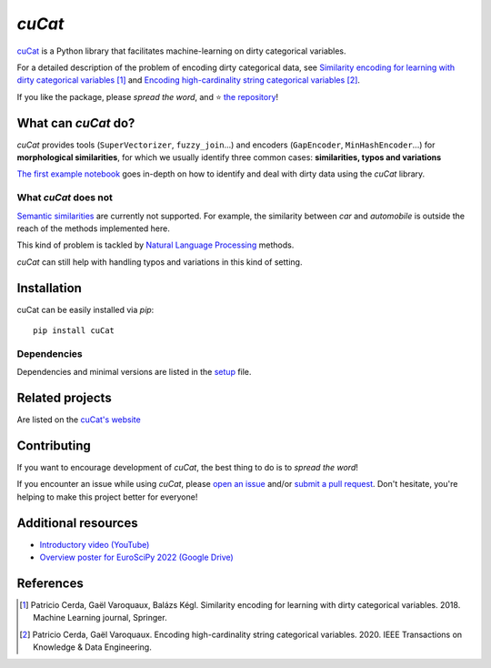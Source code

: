 `cuCat`
===========

.. image:: https://dirty-cat.github.io/stable/_static/cuCat.svg
   :align: center
   :alt: cuCat logo


|py_ver| |pypi_var| |pypi_dl| |codecov| |circleci| |black|

.. |py_ver| image:: https://img.shields.io/pypi/pyversions/cuCat
.. |pypi_var| image:: https://img.shields.io/pypi/v/cuCat?color=informational
.. |pypi_dl| image:: https://img.shields.io/pypi/dm/cuCat
.. |codecov| image:: https://img.shields.io/codecov/c/github/dirty-cat/cuCat/main
.. |circleci| image:: https://img.shields.io/circleci/build/github/dirty-cat/cuCat/main?label=CircleCI
.. |black| image:: https://img.shields.io/badge/code%20style-black-000000.svg

`cuCat <https://dirty-cat.github.io/>`_ is a Python library
that facilitates machine-learning on dirty categorical variables.

For a detailed description of the problem of encoding dirty categorical data, see
`Similarity encoding for learning with dirty categorical variables <https://hal.inria.fr/hal-01806175>`_ [1]_
and `Encoding high-cardinality string categorical variables <https://hal.inria.fr/hal-02171256v4>`_ [2]_.

If you like the package, please *spread the word*, and ⭐ `the repository <https://github.com/dirty-cat/cuCat/>`_!

What can `cuCat` do?
------------------------

`cuCat` provides tools (``SuperVectorizer``, ``fuzzy_join``...) and
encoders (``GapEncoder``, ``MinHashEncoder``...) for **morphological similarities**,
for which we usually identify three common cases: **similarities, typos and variations**

`The first example notebook <https://dirty-cat.github.io/stable/auto_examples/01_cuCategories.html>`_
goes in-depth on how to identify and deal with dirty data using the `cuCat` library.

What `cuCat` does not
~~~~~~~~~~~~~~~~~~~~~~~~~

`Semantic similarities <https://en.wikipedia.org/wiki/Semantic_similarity>`_
are currently not supported.
For example, the similarity between *car* and *automobile* is outside the reach
of the methods implemented here.

This kind of problem is tackled by
`Natural Language Processing <https://en.wikipedia.org/wiki/Natural_language_processing>`_
methods.

`cuCat` can still help with handling typos and variations in this kind of setting.

Installation
------------

cuCat can be easily installed via `pip`::

    pip install cuCat

Dependencies
~~~~~~~~~~~~

Dependencies and minimal versions are listed in the `setup <https://github.com/dirty-cat/cuCat/blob/main/setup.cfg#L26>`_ file.

Related projects
----------------

Are listed on the `cuCat's website <https://dirty-cat.github.io/stable/#related-projects>`_

Contributing
------------

If you want to encourage development of `cuCat`,
the best thing to do is to *spread the word*!

If you encounter an issue while using `cuCat`, please
`open an issue <https://docs.github.com/en/issues/tracking-your-work-with-issues/creating-an-issue>`_ and/or
`submit a pull request <https://docs.github.com/en/pull-requests/collaborating-with-pull-requests/proposing-changes-to-your-work-with-pull-requests/creating-a-pull-request>`_.
Don't hesitate, you're helping to make this project better for everyone!

Additional resources
--------------------

* `Introductory video (YouTube) <https://youtu.be/_GNaaeEI2tg>`_
* `Overview poster for EuroSciPy 2022 (Google Drive) <https://drive.google.com/file/d/1TtmJ3VjASy6rGlKe0txKacM-DdvJdIvB/view?usp=sharing>`_

References
----------

.. [1] Patricio Cerda, Gaël Varoquaux, Balázs Kégl. Similarity encoding for learning with dirty categorical variables. 2018. Machine Learning journal, Springer.
.. [2] Patricio Cerda, Gaël Varoquaux. Encoding high-cardinality string categorical variables. 2020. IEEE Transactions on Knowledge & Data Engineering.
